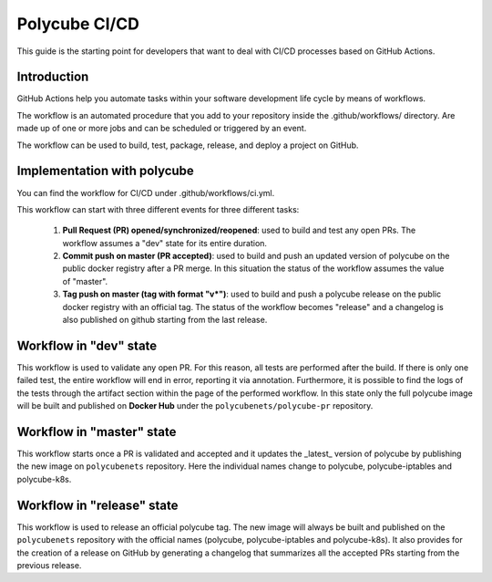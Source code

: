 Polycube CI/CD
==============

This guide is the starting point for developers that want to deal with CI/CD processes based on GitHub Actions.


Introduction
------------
GitHub Actions help you automate tasks within your software development life cycle by means of workflows.

The workflow is an automated procedure that you add to your repository inside the .github/workflows/ directory. Are made up of one or more jobs and can be scheduled or triggered by an event.

The workflow can be used to build, test, package, release, and deploy a project on GitHub.


Implementation with polycube
----------------------------
You can find the workflow for CI/CD under .github/workflows/ci.yml.

This workflow can start with three different events for three different tasks:

  1.  **Pull Request (PR) opened/synchronized/reopened**: used to build and test any open PRs. The workflow assumes a "dev" state for its entire duration.
  2.  **Commit push on master (PR accepted)**: used to build and push an updated version of polycube on the public docker registry after a PR merge. In this situation the status of the workflow assumes the value of "master".
  3.  **Tag push on master (tag with format "v*")**: used to build and push a polycube release on the public docker registry with an official tag. The status of the workflow becomes "release" and a changelog is also published on github starting from the last release.





Workflow in "dev" state
-------------------------
This workflow is used to validate any open PR. For this reason, all tests are performed after the build. If there is only one failed test, the entire workflow will end in error, reporting it via annotation. Furthermore, it is possible to find the logs of the tests through the artifact section within the page of the performed workflow.
In this state only the full polycube image will be built and published on **Docker Hub** under the ``polycubenets/polycube-pr`` repository.


Workflow in "master" state
----------------------------
This workflow starts once a PR is validated and accepted and it updates the _latest_ version of polycube by publishing the new image on ``polycubenets`` repository.
Here the individual names change to polycube, polycube-iptables and polycube-k8s.


Workflow in "release" state
-----------------------------
This workflow is used to release an official polycube tag. The new image will always be built and published on the ``polycubenets`` repository with the official names (polycube, polycube-iptables and polycube-k8s).
It also provides for the creation of a release on GitHub by generating a changelog that summarizes all the accepted PRs starting from the previous release.

